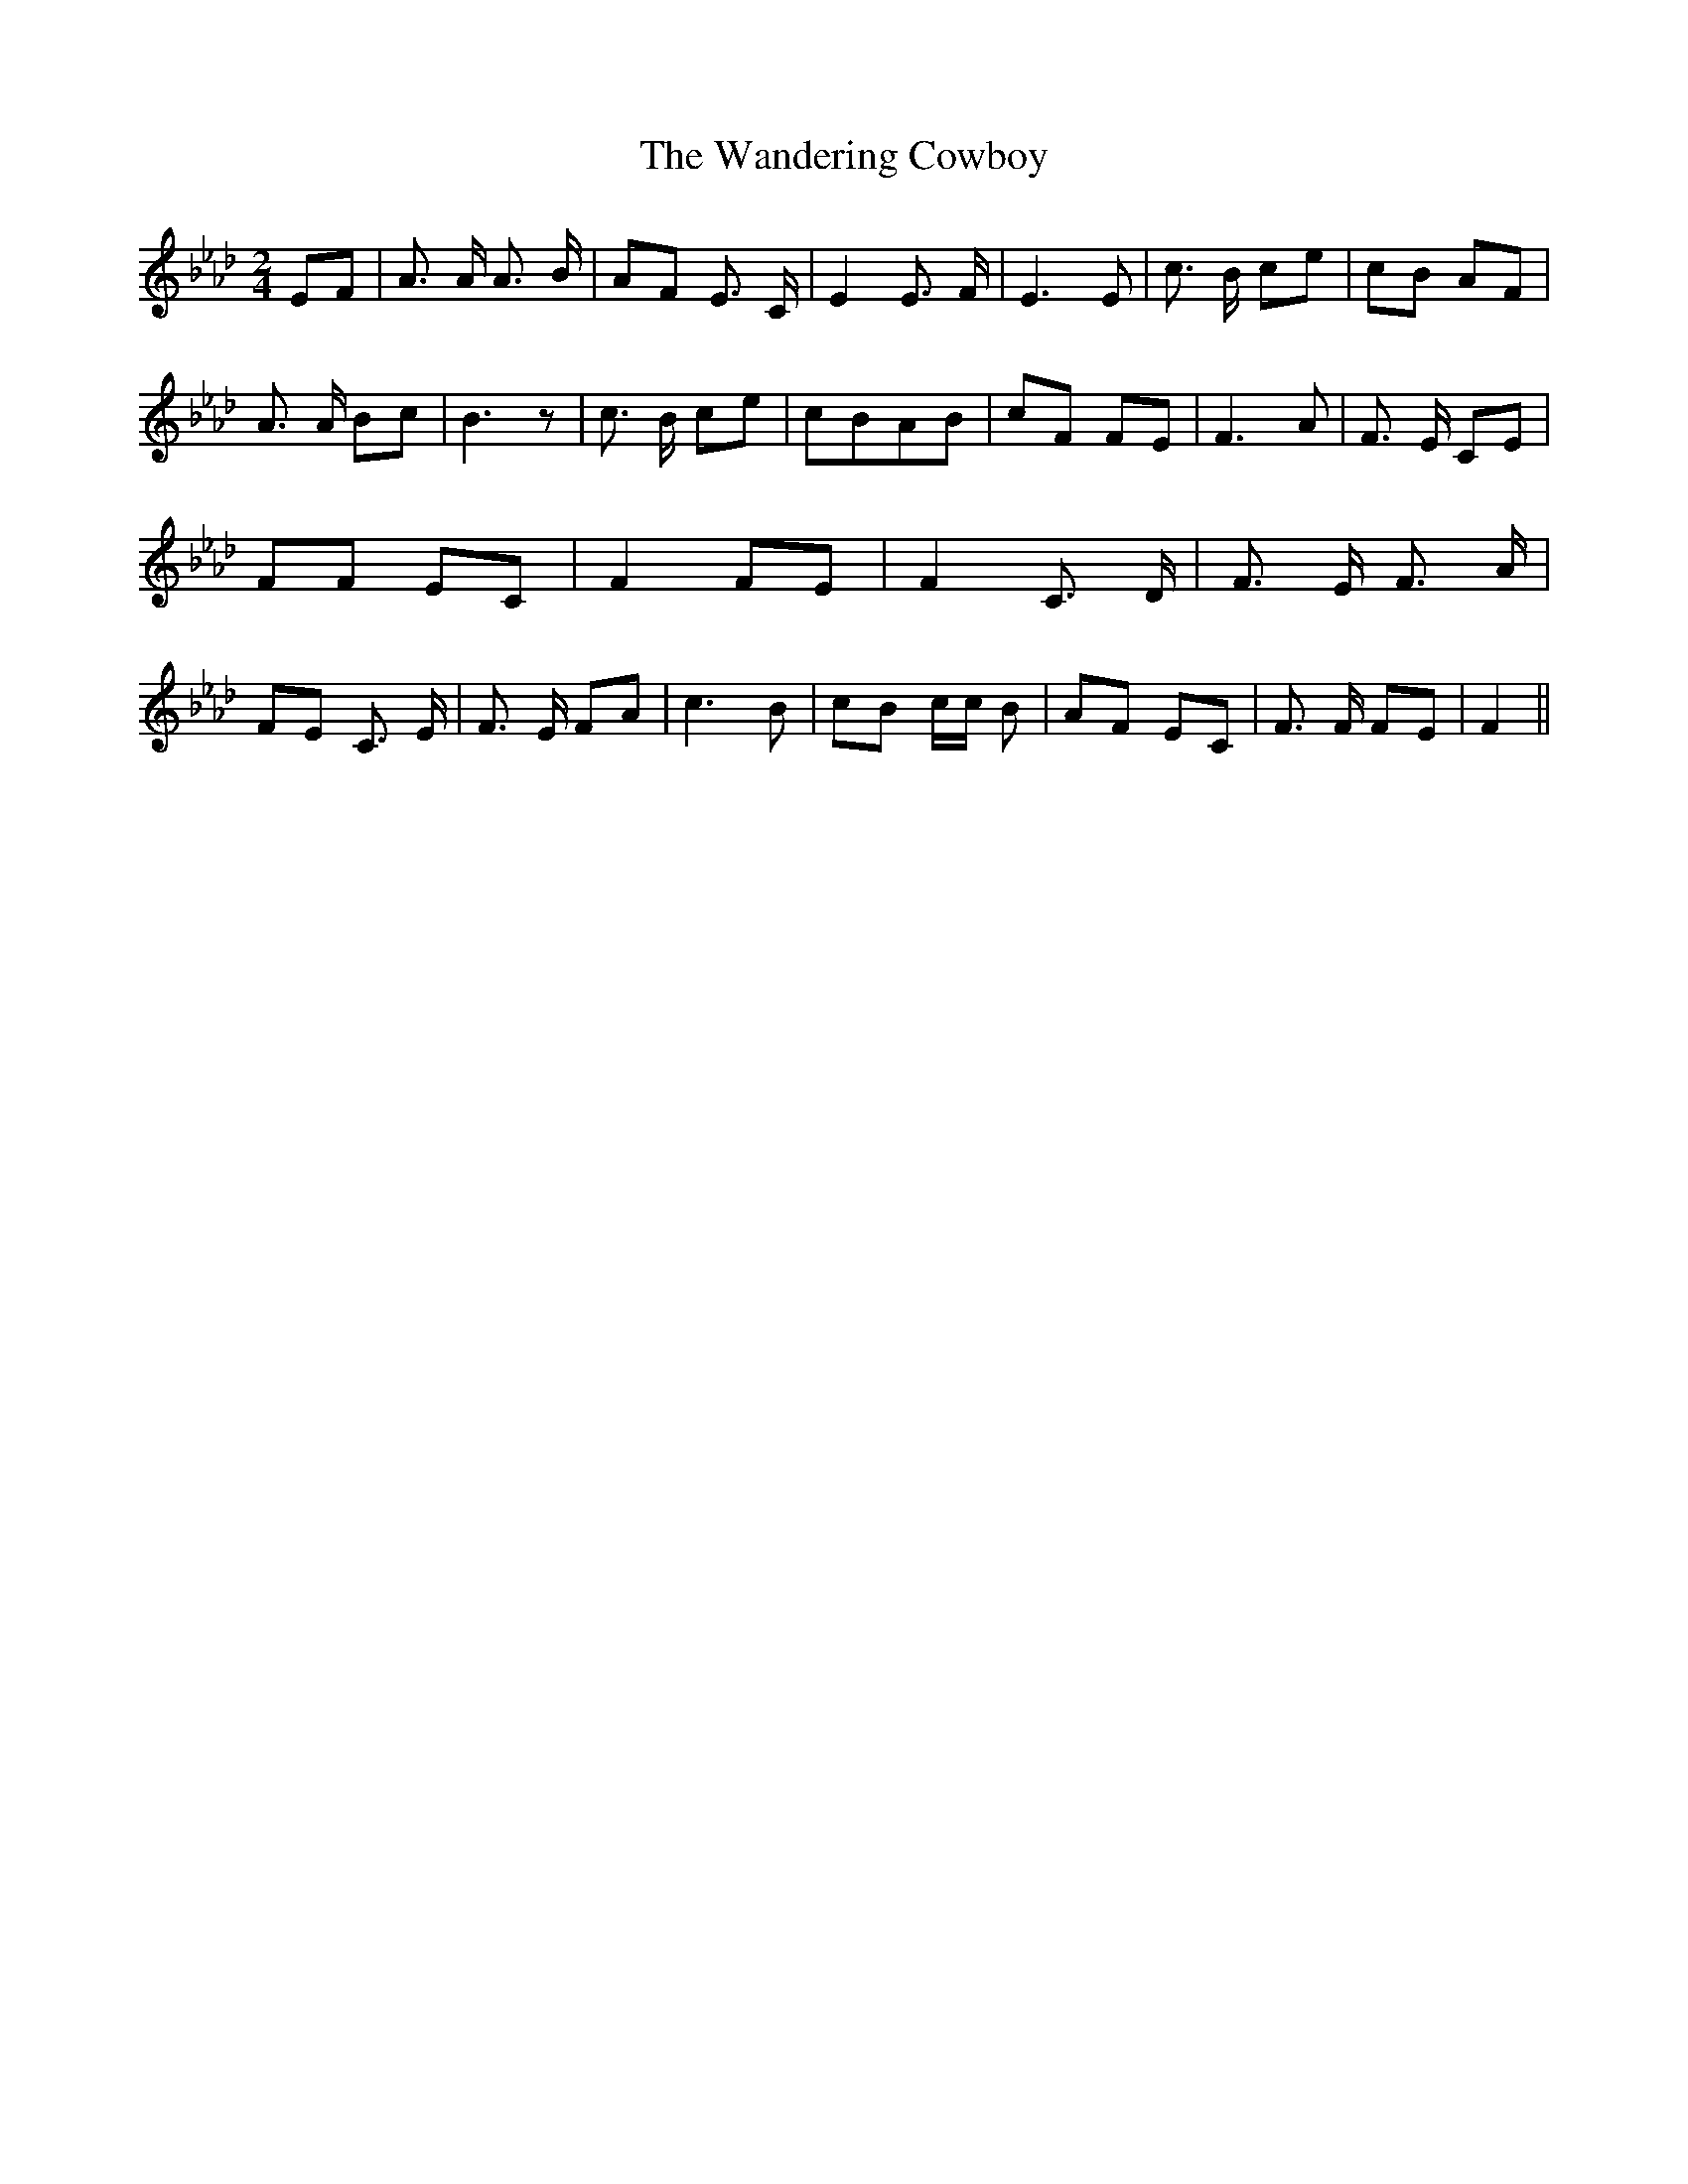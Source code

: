 % Generated more or less automatically by swtoabc by Erich Rickheit KSC
X:1
T:The Wandering Cowboy
M:2/4
L:1/8
K:Ab
 EF| A3/2 A/2 A3/2 B/2|A-F E3/2 C/2| E2 E3/2 F/2| E3 E| c3/2 B/2 ce|\
 cB AF| A3/2 A/2 Bc| B3 z| c3/2 B/2 ce| cBA-B| cF FE| F3 A| F3/2 E/2 CE|\
 FF EC| F2 FE| F2 C3/2 D/2| F3/2 E/2 F3/2 A/2|F-E C3/2 E/2| F3/2 E/2 FA|\
 c3 B| cB c/2c/2 B|A-F EC| F3/2 F/2 FE| F2||

